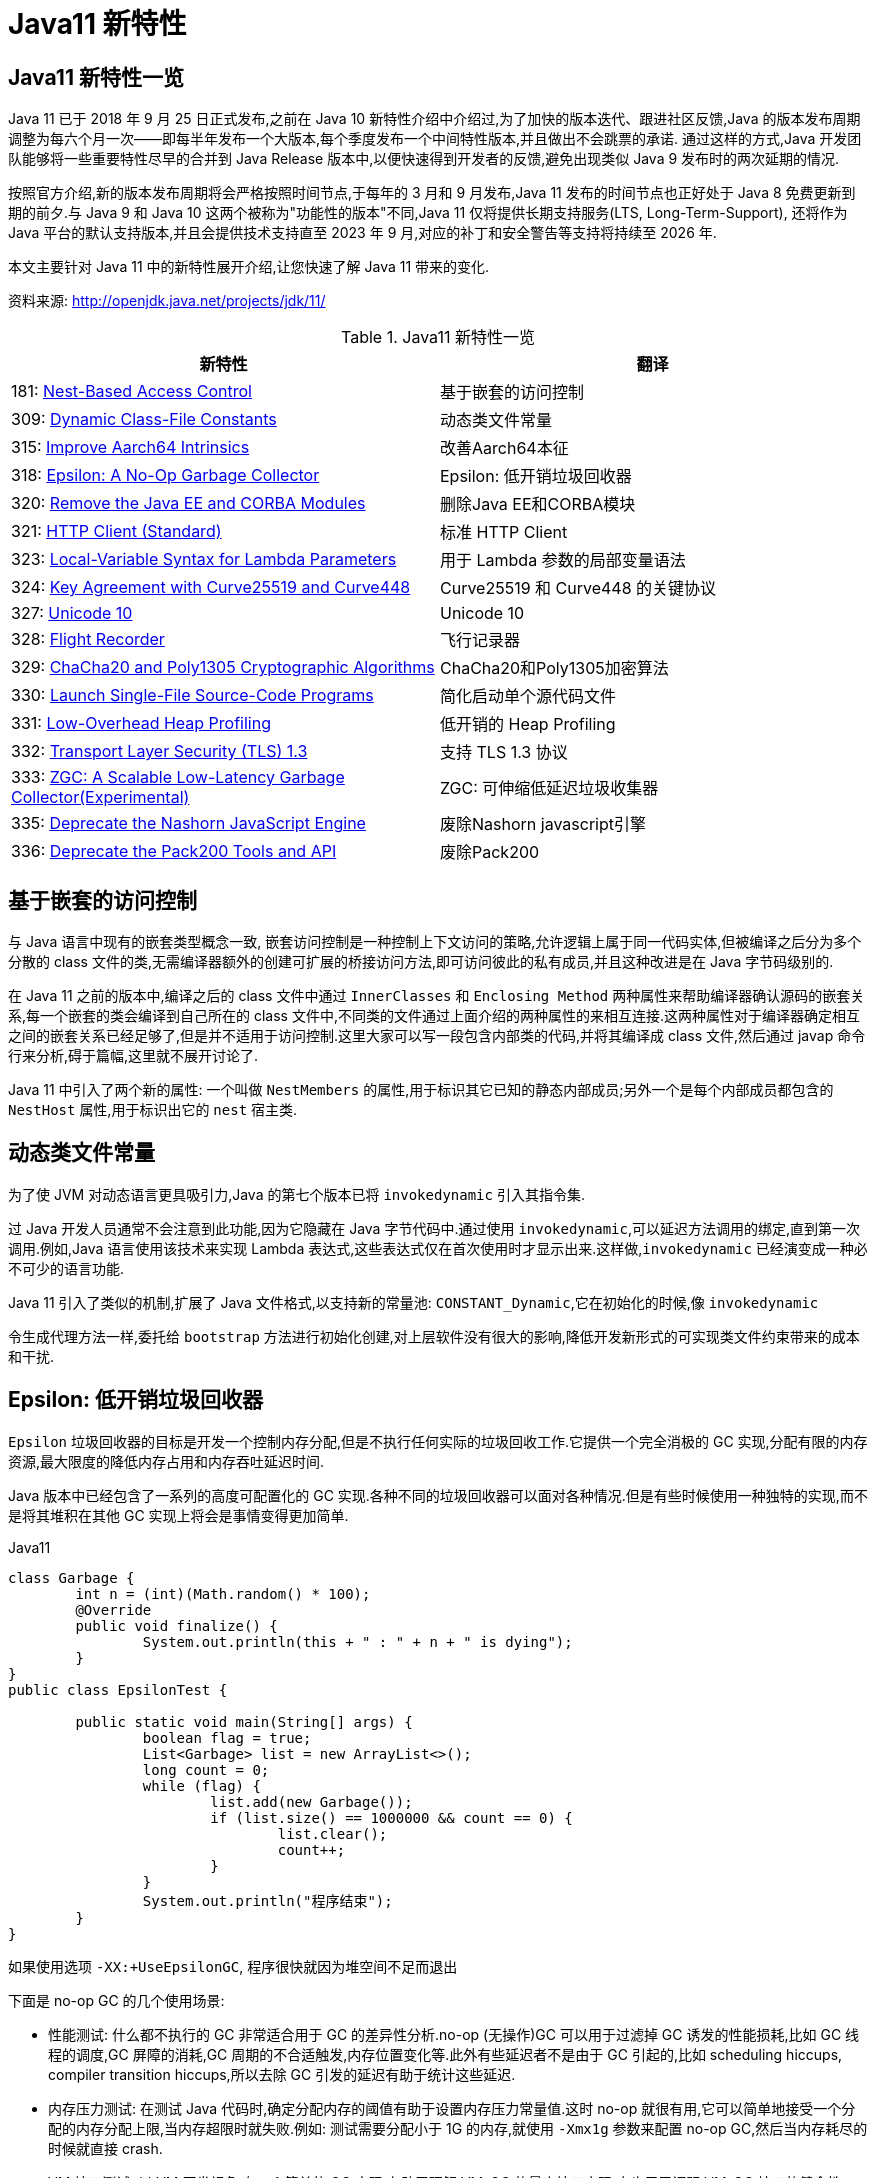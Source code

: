 [[java-11-feature]]
= Java11 新特性

[[java-11-feature-overview]]
== Java11 新特性一览

Java 11 已于 2018 年 9 月 25 日正式发布,之前在 Java 10 新特性介绍中介绍过,为了加快的版本迭代、跟进社区反馈,Java 的版本发布周期调整为每六个月一次——即每半年发布一个大版本,每个季度发布一个中间特性版本,并且做出不会跳票的承诺.
通过这样的方式,Java 开发团队能够将一些重要特性尽早的合并到 Java Release 版本中,以便快速得到开发者的反馈,避免出现类似 Java 9 发布时的两次延期的情况.

按照官方介绍,新的版本发布周期将会严格按照时间节点,于每年的 3 月和 9 月发布,Java 11 发布的时间节点也正好处于 Java 8 免费更新到期的前夕.与 Java 9 和 Java 10 这两个被称为"功能性的版本"不同,Java 11 仅将提供长期支持服务(LTS, Long-Term-Support),
还将作为 Java 平台的默认支持版本,并且会提供技术支持直至 2023 年 9 月,对应的补丁和安全警告等支持将持续至 2026 年.

本文主要针对 Java 11 中的新特性展开介绍,让您快速了解 Java 11 带来的变化.


资料来源:  http://openjdk.java.net/projects/jdk/11/

[[java-11-feature-overview-tbl]]
.Java11 新特性一览
|===
| 新特性| 翻译

| 181: http://openjdk.java.net/jeps/181[Nest-Based Access Control] | 基于嵌套的访问控制

| 309: http://openjdk.java.net/jeps/309[Dynamic Class-File Constants] | 动态类文件常量

| 315: http://openjdk.java.net/jeps/315[Improve Aarch64 Intrinsics] | 改善Aarch64本征

| 318: http://openjdk.java.net/jeps/318[Epsilon: A No-Op Garbage Collector] | Epsilon: 低开销垃圾回收器

| 320: http://openjdk.java.net/jeps/320[Remove the Java EE and CORBA Modules] | 删除Java EE和CORBA模块

| 321: http://openjdk.java.net/jeps/321[HTTP Client (Standard)] | 标准 HTTP Client

| 323: http://openjdk.java.net/jeps/323[Local-Variable Syntax for Lambda Parameters] | 用于 Lambda 参数的局部变量语法

| 324: http://openjdk.java.net/jeps/324[Key Agreement with Curve25519 and Curve448] | Curve25519 和 Curve448 的关键协议

| 327: http://openjdk.java.net/jeps/327[Unicode 10] | Unicode 10

| 328: http://openjdk.java.net/jeps/328[Flight Recorder] | 飞行记录器

| 329: http://openjdk.java.net/jeps/329[ChaCha20 and Poly1305 Cryptographic Algorithms] | ChaCha20和Poly1305加密算法

| 330: http://openjdk.java.net/jeps/330[Launch Single-File Source-Code Programs] | 简化启动单个源代码文件

| 331: http://openjdk.java.net/jeps/331[Low-Overhead Heap Profiling] | 低开销的 Heap Profiling

| 332: http://openjdk.java.net/jeps/332[Transport Layer Security (TLS) 1.3] | 支持 TLS 1.3 协议

| 333: http://openjdk.java.net/jeps/333[ZGC: A Scalable Low-Latency Garbage Collector(Experimental)] | ZGC: 可伸缩低延迟垃圾收集器

| 335: http://openjdk.java.net/jeps/335[Deprecate the Nashorn JavaScript Engine] | 废除Nashorn javascript引擎

| 336: http://openjdk.java.net/jeps/336[Deprecate the Pack200 Tools and API] | 废除Pack200
|===

[[java-11-feature-access-control]]
== 基于嵌套的访问控制

与 Java 语言中现有的嵌套类型概念一致, 嵌套访问控制是一种控制上下文访问的策略,允许逻辑上属于同一代码实体,但被编译之后分为多个分散的 class 文件的类,无需编译器额外的创建可扩展的桥接访问方法,即可访问彼此的私有成员,并且这种改进是在 Java 字节码级别的.

在 Java 11 之前的版本中,编译之后的 class 文件中通过 `InnerClasses` 和 `Enclosing Method`  两种属性来帮助编译器确认源码的嵌套关系,每一个嵌套的类会编译到自己所在的 class 文件中,不同类的文件通过上面介绍的两种属性的来相互连接.这两种属性对于编译器确定相互之间的嵌套关系已经足够了,但是并不适用于访问控制.这里大家可以写一段包含内部类的代码,并将其编译成 class 文件,然后通过 javap 命令行来分析,碍于篇幅,这里就不展开讨论了.

Java 11 中引入了两个新的属性: 一个叫做 `NestMembers` 的属性,用于标识其它已知的静态内部成员;另外一个是每个内部成员都包含的 `NestHost` 属性,用于标识出它的 `nest` 宿主类.

[[java-11-feature-class]]
== 动态类文件常量

为了使 JVM 对动态语言更具吸引力,Java 的第七个版本已将 `invokedynamic` 引入其指令集.

过 Java 开发人员通常不会注意到此功能,因为它隐藏在 Java 字节代码中.通过使用 `invokedynamic`,可以延迟方法调用的绑定,直到第一次调用.例如,Java 语言使用该技术来实现 Lambda 表达式,这些表达式仅在首次使用时才显示出来.这样做,`invokedynamic` 已经演变成一种必不可少的语言功能.

Java 11 引入了类似的机制,扩展了 Java 文件格式,以支持新的常量池: `CONSTANT_Dynamic`,它在初始化的时候,像 `invokedynamic`

令生成代理方法一样,委托给 `bootstrap` 方法进行初始化创建,对上层软件没有很大的影响,降低开发新形式的可实现类文件约束带来的成本和干扰.

[[java-11-feature-epsilon]]
== Epsilon: 低开销垃圾回收器

`Epsilon` 垃圾回收器的目标是开发一个控制内存分配,但是不执行任何实际的垃圾回收工作.它提供一个完全消极的 GC 实现,分配有限的内存资源,最大限度的降低内存占用和内存吞吐延迟时间.

Java 版本中已经包含了一系列的高度可配置化的 GC 实现.各种不同的垃圾回收器可以面对各种情况.但是有些时候使用一种独特的实现,而不是将其堆积在其他 GC 实现上将会是事情变得更加简单.

[source,java,indent=0,subs="verbatim,quotes",role="primary"]
.Java11
----
class Garbage {
	int n = (int)(Math.random() * 100);
	@Override
	public void finalize() {
		System.out.println(this + " : " + n + " is dying");
	}
}
public class EpsilonTest {

	public static void main(String[] args) {
		boolean flag = true;
		List<Garbage> list = new ArrayList<>();
		long count = 0;
		while (flag) {
			list.add(new Garbage());
			if (list.size() == 1000000 && count == 0) {
				list.clear();
				count++;
			}
		}
		System.out.println("程序结束");
	}
}
----

如果使用选项 `-XX:+UseEpsilonGC`, 程序很快就因为堆空间不足而退出

下面是 no-op GC 的几个使用场景:

* 性能测试: 什么都不执行的 GC 非常适合用于 GC 的差异性分析.no-op (无操作)GC 可以用于过滤掉 GC 诱发的性能损耗,比如 GC 线程的调度,GC 屏障的消耗,GC 周期的不合适触发,内存位置变化等.此外有些延迟者不是由于 GC 引起的,比如 scheduling hiccups, compiler transition hiccups,所以去除 GC 引发的延迟有助于统计这些延迟.
* 内存压力测试: 在测试 Java 代码时,确定分配内存的阈值有助于设置内存压力常量值.这时 no-op 就很有用,它可以简单地接受一个分配的内存分配上限,当内存超限时就失败.例如: 测试需要分配小于 1G 的内存,就使用 `-Xmx1g` 参数来配置 no-op GC,然后当内存耗尽的时候就直接 crash.
* VM 接口测试: 以 VM 开发视角,有一个简单的 GC 实现,有助于理解 VM-GC 的最小接口实现.它也用于证明 VM-GC 接口的健全性.
* 极度短暂 job 任务: 一个短声明周期的 job 任务可能会依赖快速退出来释放资源,这个时候接收 GC 周期来清理 heap 其实是在浪费时间,因为 heap 会在退出时清理.并且 GC 周期可能会占用一会时间,因为它依赖 heap 上的数据量.
* 延迟改进: 对那些极端延迟敏感的应用,开发者十分清楚内存占用,或者是几乎没有垃圾回收的应用,此时耗时较长的 GC 周期将会是一件坏事.
* 吞吐改进: 即便对那些无需内存分配的工作,选择一个 GC 意味着选择了一系列的 GC 屏障,所有的 OpenJDK GC 都是分代的,所以他们至少会有一个写屏障.避免这些屏障可以带来一点点的吞吐量提升.

`Epsilon` 垃圾回收器和其他 OpenJDK 的垃圾回收器一样,可以通过参数 `-XX:+UseEpsilonGC` 开启.

`Epsilon` 线性分配单个连续内存块.可复用现存 VM 代码中的 TLAB 部分的分配功能.非 TLAB 分配也是同一段代码,因为在此方案中,分配 TLAB 和分配大对象只有一点点的不同.Epsilon 用到的 `barrier` 是空的(或者说是无操作的).因为该 GC

执行任何的 GC 周期,不用关系对象图,对象标记,对象复制等.引进一种新的 barrier-set 实现可能是该 GC 对 JVM 最大的变化.

[[java-11-feature-remove-module]]
== 删除 JavaEE 和 CORBA 模块

在 java11 中移除了不太使用的 JavaEE 模块和 CORBA 技术
CORBA 来自于二十世纪九十年代,Oracle说,现在用CORBA开发现代Java应用程序已经没有意义了,维护 CORBA 的成本已经超过了保留它带来的好处.

但是删除 CORBA 将使得那些依赖于JDK提供部分 CORBA API 的 CORBA 实现无法运行.目前还没有第三方 CORBA 版本,也不确定是否会有第三方愿意接手 CORBA API 的维护工作.

在 java11 中将 java9 标记废弃的 Java EE 及 CORBA 模块移除掉,具体如下:

(1)xml相关的,

`java.xml.ws`,`java.xml.bind`,`java.xml.ws`,`java.xml.ws.annotation`,`jdk.xml.bind`,`jdk.xml.ws` 被移除,只剩下 `java.xml`,`java.xml.crypto,jdk.xml.dom` 这几个模块;

(2)

`java.corba`,
`java.se.ee`,
`java.activation`,
`java.transaction` 被移除,但是 java11 新增一个 `java.transaction.xa` 模块

[[java-11-feature-httpclient]]
== 标准 HTTP Client

Java 11 对 Java 9 中引入并在 Java 10 中进行了更新的 Http Client API 进行了标准化,在前两个版本中进行孵化的同时,Http Client 几乎被完全重写,并且现在完全支持异步非阻塞.

新版 Java 中,Http Client 的包名由 `jdk.incubator.http` 改为 `java.net.http`,该 API 通过 `CompleteableFutures` 提供非阻塞请求和响应语义,可以联合使用以触发相应的动作,并且 RX `Flow` 的概念也在 Java 11 中得到了实现.
现在,在用户层请求发布者和响应发布者与底层套接字之间追踪数据流更容易了.这降低了复杂性,并最大程度上提高了 HTTP/1 和 HTTP/2 之间的重用的可能性.

Java 11 中的新 Http Client API,提供了对 HTTP/2 等业界前沿标准的支持,同时也向下兼容 HTTP/1.1,精简而又友好的 API 接口,与主流开源 API(如: Apache `HttpClient`、`Jetty`、`OkHttp` 等)类似甚至拥有更高的性能.与此同时它是 Java 在 `Reactive-Stream` 方面的第一个生产实践,其中广泛使用了 Java Flow API,终于让 Java 标准 HTTP 类库在扩展能力等方面,满足了现代互联网的需求,是一个难得的现代 Http/2 Client API 标准的实现,Java 工程师终于可以摆脱老旧的 `HttpURLConnection` 了.下面模拟 Http GET 请求并打印返回内容:

[source,java,indent=0,subs="verbatim,quotes",role="primary"]
.Java11
----
HttpClient client = HttpClient.newHttpClient();
HttpRequest request = HttpRequest.newBuilder()
      .uri(URI.create("http://openjdk.java.net/"))
      .build();
client.sendAsync(request, BodyHandlers.ofString())
      .thenApply(HttpResponse::body)
      .thenAccept(System.out::println)
      .join();
----

[[java-11-feature-lambda]]
== 用于 Lambda 参数的局部变量语法

在 Lambda 表达式中使用局部变量类型推断是 Java 11 引入的唯一与语言相关的特性,这一节,我们将探索这一新特性.

从 Java 10 开始,便引入了局部变量类型推断这一关键特性.类型推断允许使用关键字 `var` 作为局部变量的类型而不是实际类型,编译器根据分配给变量的值推断出类型.这一改进简化了代码编写、节省了开发者的工作时间,因为不再需要显式声明局部变量的类型,而是可以使用关键字 `var`,且不会使源代码过于复杂.

可以使用关键字 `var` 声明局部变量,如下所示:

[source,java,indent=0,subs="verbatim,quotes",role="primary"]
.Java11
----
var s = "Hello Java 11";
System.out.println(s);
----

但是在 Java 10 中,还有下面几个限制:

* 只能用于局部变量上
* 声明时必须初始化
* 不能用作方法参数
* 不能在 Lambda 表达式中使用

Java 11 与 Java 10 的不同之处在于允许开发者在 Lambda 表达式中使用 `var` 进行参数声明.乍一看,这一举措似乎有点多余,因为在写代码过程中可以省略 Lambda 参数的类型,并通过类型推断确定它们.但是,添加上类型定义同时使用 `@Nonnull` 和 `@Nullable` 等类型注解还是很有用的,既能保持与局部变量的一致写法,也不丢失代码简洁.

Lambda 表达式使用隐式类型定义,它形参的所有类型全部靠推断出来的.隐式类型 Lambda 表达式如下:

[source,java,indent=0,subs="verbatim,quotes",role="primary"]
.Java11
----
(x, y) -> x.process(y)
----

Java 10 为局部变量提供隐式定义写法如下:

[source,java,indent=0,subs="verbatim,quotes",role="primary"]
.Java10
----
var x = new Foo();
for (var x : xs) { ... }
try (var x = ...) { ... } catch ...
----

为了 Lambda 类型表达式中正式参数定义的语法与局部变量定义语法的不一致,且为了保持与其他局部变量用法上的一致性,希望能够使用关键字 `var` 隐式定义 Lambda 表达式的形参:

[source,java,indent=0,subs="verbatim,quotes",role="primary"]
.Java10
----
(var x, var y) -> x.process(y)
----

于是在 Java 11 中将局部变量和 Lambda 表达式的用法进行了统一,并且可以将注释应用于局部变量和 Lambda 表达式:

[source,java,indent=0,subs="verbatim,quotes",role="primary"]
.Java11
----
@Nonnull var x = new Foo();
(@Nonnull var x, @Nullable var y) -> x.process(y)
----

[[java-11-feature-unicode10]]
== Unicode 10

Unicode 10 增加了 8518 个字符, 总计达到了 136690 个字符. 并且增加了4个脚本.同时还有 56 个新的 emoji 表情符号.

[[java-11-feature-encryption-algorithm]]
== `ChaCha20` 和 `Poly1305` 加密算法

实现 RFC 7539 的 ChaCha20 和 ChaCha20-Poly1305 加密算法
RFC 7539 定义的秘钥协商方案更高效, 更安全.JDK 增加两个新的接口
`XECPublicKey` 和 `XECPrivateKey`

[source,java,indent=0,subs="verbatim,quotes",role="primary"]
.Java11
----
KeyPairGenerator kpg = KeyPairGenerator.getInstance( "XDH" );
NamedParameterSpec paramSpec = new NamedParameterSpec( "X25519" );
kpg.initialize(paramSpec);
KeyPair kp = kgp.generateKeyPair();

KeyFactory kf = KeyFactory.getInstance( "XDH" );
BigInteger u = new BigInteger( "xxx" );
XECPublicKeySpec pubSpec = new XECPublicKeySpec(paramSpec, u);
PublicKey pubKey = kf.generatePublic(pubSpec);

KeyAgreement ka = KeyAgreement.getInstance( "XDH" );
ka.init(kp.getPrivate());
ka.doPhase(pubKey, true);
byte[] secret = ka.generateSecret();
----

[[java-11-feature-flight]]
== 飞行记录器

飞行记录器之前是商业版 JDK 的一项分析工具,但在 Java 11 中,其代码被包含到公开代码库中,这样所有人都能使用该功能了.

Java 语言中的飞行记录器类似飞机上的黑盒子,是一种低开销的事件信息收集框架,主要用于对应用程序和 JVM 进行故障检查、分析.飞行记录器记录的主要数据源于应用程序、JVM 和 OS,这些事件信息保存在单独的事件记录文件中,故障发生后,能够从事件记录文件中提取出有用信息对故障进行分析.

启用飞行记录器参数如下:

```shell
-XX:StartFlightRecording
```

也可以使用 `bin/jcmd`  工具启动和配置飞行记录器:

飞行记录器启动、配置参数示例

```shell
$ jcmd <pid> JFR.start
$ jcmd <pid> JFR.dump filename=recording.jfr
$ jcmd <pid> JFR.stop
```

JFR 使用测试:

[source,java,indent=0,subs="verbatim,quotes",role="primary"]
.Java11
----
public class FlightRecorderTest extends Event {
    @Label("Hello World")
    @Description("Helps the programmer getting started")
    static class HelloWorld extends Event {
        @Label("Message")
        String message;
    }

    public static void main(String[] args) {
        HelloWorld event = new HelloWorld();
        event.message = "hello, world!";
        event.commit();
    }
}
----

在运行时加上如下参数:

[source,java,indent=0,subs="verbatim,quotes",role="primary"]
.Java11
----
java -XX:StartFlightRecording=duration=1s, filename=recording.jfr
----

下面读取上一步中生成的 JFR 文件: `recording.jfr`

飞行记录器分析示例:

[source,java,indent=0,subs="verbatim,quotes",role="primary"]
.Java11
----
public void readRecordFile() throws IOException {
    final Path path = Paths.get("D:\\ java \\recording.jfr");
    final List<RecordedEvent> recordedEvents = RecordingFile.readAllEvents(path);
    for (RecordedEvent event : recordedEvents) {
        System.out.println(event.getStartTime() + "," + event.getValue("message"));
    }
}
----

JFR是 Oracle 刚刚开源的强大特性.我们知道在生产系统进行不同角度的 Profiling,有各种工具、框架,但是能力范围、可靠性、开销等,大都差强人意,要么能力不全面,要么开销太大,甚至不可靠可能导致 Java 应用进程宕机.

而 JFR 是一套集成进入 JDK、JVM 内部的事件机制框架,通过良好架构和设计的框架,硬件层面的极致优化,生产环境的广泛验证,它可以做到极致的可靠和低开销.在 SPECjbb2015 等基准测试中,JFR 的性能开销最大不超过 1%,所以,工程师可以基本没有心理负担地在大规模分布式的生产系统使用,
这意味着,我们既可以随时主动开启 JFR 进行特定诊断,也可以让系统长期运行 JFR,用以在复杂环境中进行 `"After-the-fact"` 分析.还需要苦恼重现随机问题吗? JFR 让问题简化了很多.

在保证低开销的基础上,JFR 提供的能力也令人眼前一亮,例如: 我们无需 BCI 就可以进行 Object Allocation Profiling,终于不用担心 BTrace 之类把进程搞挂了.对锁竞争、阻塞、延迟,JVM GC、SafePoint 等领域,进行非常细粒度分析.
甚至深入 JIT Compiler 内部,全面把握热点方法、内联、逆优化等等.JFR 提供了标准的 Java、C++ 等扩展 API,可以与各种层面的应用进行定制、集成,为复杂的企业应用栈或者复杂的分布式应用,提供 All-in-One 解决方案.
而这一切都是内建在 JDK 和 JVM 内部的,并不需要额外的依赖,开箱即用.

[[java-11-feature-startup]]
== 简化启动单个源代码文件

Java 11 版本中最令人兴奋的功能之一是增强 Java 启动器,使之能够运行单一文件的 Java 源代码.此功能允许使用 Java 解释器直接执行 Java 源代码.源代码在内存中编译,然后由解释器执行.唯一的约束在于所有相关的类必须定义在同一个 Java 文件中.

此功能对于开始学习 Java 并希望尝试简单程序的人特别有用,并且能与 `jshell` 一起使用,将成为任何初学者学习语言的一个很好的工具集.不仅初学者会受益,专业人员还可以利用这些工具来探索新的语言更改或尝试未知的 API.

如今单文件程序在编写小实用程序时很常见,特别是脚本语言领域.从中开发者可以省去用 Java 编译程序等不必要工作,以及减少新手的入门障碍.在基于 Java 10 的程序实现中可以通过三种方式启动:

* 作为 `* .class` 文件
* 作为 `* .jar` 文件中的主类
* 作为模块中的主类

而在最新的 Java 11 中新增了一个启动方式,即可以在源代码中声明类,例如: 如果名为 `HelloWorld.java` 的文件包含一个名为 `hello.World` 的类,那么该命令:

```shell
java HelloWorld.java
```

也等同于:

```shell
$ javac HelloWorld.java
$ java -cp . hello.World
```

[[java-11-feature-heapprofiling]]
== 低开销的 Heap Profiling

Java 11 中提供一种低开销的 Java 堆分配采样方法,能够得到堆分配的 Java 对象信息,并且能够通过 JVMTI 访问堆信息.

引入这个低开销内存分析工具是为了达到如下目的:

* 足够低的开销,可以默认且一直开启
* 能通过定义好的程序接口访问
* 能够对所有堆分配区域进行采样
* 能给出正在和未被使用的 Java 对象信息

对用户来说,了解它们堆里的内存分布是非常重要的,特别是遇到生产环境中出现的高 CPU、高内存占用率的情况.目前有一些已经开源的工具,允许用户分析应用程序中的堆使用情况,比如: `Java Flight Recorder`、`jmap`、`YourKit` 以及 `VisualVM tools`..
但是这些工具都有一个明显的不足之处: 无法得到对象的分配位置,headp dump 以及 heap histogram 中都没有包含对象分配的具体信息,但是这些信息对于调试内存问题至关重要,因为它能够告诉开发人员他们的代码中发生的高内存分配的确切位置,并根据实际源码来分析具体问题,这也是 Java 11 中引入这种低开销堆分配采样方法的原因.

[[java-11-feature-tls]]
== 支持 TLS 1.3 协议

Java 11 中包含了传输层安全性(TLS)1.3 规范(`RFC 8446`)的实现,替换了之前版本中包含的 TLS,包括 TLS 1.2,同时还改进了其他 TLS 功能,例如 OCSP 装订扩展(`RFC 6066`,`RFC 6961`),以及会话散列和扩展主密钥扩展(`RFC 7627`),在安全性和性能方面也做了很多提升.

新版本中包含了 Java 安全套接字扩展(JSSE)提供 SSL,TLS 和 DTLS 协议的框架和 Java 实现.目前,JSSE API 和 JDK 实现支持 `SSL 3.0,TLS 1.0,TLS 1.1,TLS 1.2,DTLS 1.0 和 DTLS 1.2`.

同时 Java 11 版本中实现的 TLS 1.3,重新定义了以下新标准算法名称:

1. TLS 协议版本名称: TLSv1.3

2. SSLContext 算法名称: TLSv1.3

3. TLS 1.3 的 TLS 密码套件名称: `TLS_AES_128_GCM_SHA256`,`TLS_AES_256_GCM_SHA384`

4. 用于 `X509KeyManager` 的 `keyType: RSASSA-PSS`

5. 用于 `X509TrustManager` 的 `authType: RSASSA-PSS`

还为 TLS 1.3 添加了一个新的安全属性 `jdk.tls.keyLimits`.当处理了特定算法的指定数据量时,触发握手后,密钥和 IV 更新以导出新密钥.还添加了一个新的系统属性 `jdk.tls.server.protocols`,用于在 SunJSSE 提供程序的服务器端配置默认启用的协议套件.

之前版本中使用的 `KRB5` 密码套件实现已从 Java 11 中删除,因为该算法已不再安全.同时注意,TLS 1.3 与以前的版本不直接兼容.

升级到 TLS 1.3 之前,需要考虑如下几个兼容性问题:

1. TLS 1.3 使用半关闭策略,而 TLS 1.2 以及之前版本使用双工关闭策略,对于依赖于双工关闭策略的应用程序,升级到 TLS 1.3 时可能存在兼容性问题.
2. TLS 1.3 使用预定义的签名算法进行证书身份验证,但实际场景中应用程序可能会使用不被支持的签名算法.
3. TLS 1.3 再支持 DSA 签名算法,如果在服务器端配置为仅使用 DSA 证书,则无法升级到 TLS 1.3.
4. TLS 1.3 支持的加密套件与 TLS 1.2 和早期版本不同,若应用程序硬编码了加密算法单元,则在升级的过程中需要修改相应代码才能升级使用 TLS 1.3.
5. TLS 1.3 版本的 session 用行为及秘钥更新行为与 1.2 及之前的版本不同,若应用依赖于 TLS 协议的握手过程细节,则需要注意.

[[java-11-feature-zgc]]
== ZGC: 可伸缩低延迟垃圾收集器

ZGC 即 Z Garbage Collector(垃圾收集器或垃圾回收器),这应该是 Java 11 中最为瞩目的特性,没有之一.ZGC 是一个可伸缩的、低延迟的垃圾收集器,主要为了满足如下目标进行设计:

* GC 停顿时间不超过 10ms
* 即能处理几百 MB 的小堆,也能处理几个 TB 的大堆
* 应用吞吐能力不会下降超过 15%(与 G1 回收算法相比)
* 方便在此基础上引入新的 GC 特性和利用 colord
* 针以及 Load barriers 优化奠定基础
* 当前只支持 Linux/x64 位平台

停顿时间在 10ms 以下,10ms 其实是一个很保守的数据,即便是 10ms 这个数据,也是 GC 调优几乎达不到的极值.根据 SPECjbb 2015 的基准测试,128G 的大堆下最大停顿时间才 1.68ms,远低于 10ms,和 G1 算法相比,改进非常明显.

不过目前 ZGC 还处于实验阶段,目前只在 Linux/x64 上可用,如果有足够的需求,将来可能会增加对其他平台的支持.同时作为实验性功能的 ZGC 将不会出现在 JDK 构建中,除非在编译时使用 `configure` 参数: `--with-jvm-features=zgc` 显式启用.

在实验阶段,编译完成之后,已经迫不及待的想试试 ZGC,需要配置以下 JVM 参数,才能使用 ZGC,具体启动 ZGC 参数如下:

```shell
-XX: + UnlockExperimentalVMOptions -XX: + UseZGC -Xmx10g
```

其中参数: `-Xmx` 是 ZGC 收集器中最重要的调优选项,大大解决了程序员在 JVM 参数调优上的困扰.ZGC 是一个并发收集器,必须要设置一个最大堆的大小,应用需要多大的堆,主要有下面几个考量:

* 对象的分配速率,要保证在 GC 的时候,堆中有足够的内存分配新对象.
* 一般来说,给 ZGC 的内存越多越好,但是也不能浪费内存,所以要找到一个平衡.

[[java-11-feature-nashorn]]
== 废除 Nashorn javascript 引擎

废除 Nashorn javascript 引擎,在后续版本准备移除掉,有需要的可以考虑使用 `GraalVM`

[[java-11-feature-pack200]]
== 废除 Pack200

Java5中带了一个压缩工具:`Pack200`,这个工具能对普通的 jar 文件进行高效压缩.其  实现原理是根据 Java 类特有的结构,合并常数  池,去掉无用信息等来实现对 java 类的高效压缩.
由于是专门对 Java 类进行压缩的,所以对普通文件的压缩和普通压缩软件没有什么两样,但是对于Jar  文件却能轻易达到 10-40% 的压缩率.这在 Java 应用部署中很有用,尤其对于移动 Java 计算,能够大大减小代码下载量.

Java5 中还提供了这一技术的API接口,你可以将其嵌入到你的程序中使用.使用的方法很简单,下面的短短几行代码即可以实现jar的压缩和解压:

压缩

[source,java,indent=0,subs="verbatim,quotes",role="primary"]
.Java8
----
Packer packer=Pack200.newPacker();
OutputStream output=new BufferedOutputStream(new  FileOutputStream(outfile));
packer.pack(new JarFile(jarFile), output);
output.close();
----

解压

[source,java,indent=0,subs="verbatim,quotes",role="primary"]
.Java8
----
Unpacker unpacker=Pack200.newUnpacker();
output=new JarOutputStream(new FileOutputStream(jarFile));
unpacker.unpack(pack200File, output);
output.close();
----

`Pack200` 的压缩和解压缩速度是比较快的,而且压缩率也是很惊人的,在我是使用  的包 4.46MB 压缩后成了 1.44MB(0.322%),而且随着包的越大压缩率会根据明显,据说如果 `jar` 包都是 `class` 类可以压缩到1/9的大  小.
其实 `JavaWebStart` 还有很多功能,例如可以按不同的 jar 包进行 lazy 下载和 单独更新,设置可以根据 jar 中的类变动进行 `class` 粒度的下载.


但是在 java11 中废除了 `pack200` 以及 `unpack200` 工具以及 `java.util.jar` 中的 `Pack200` API.因为 `Pack200` 主要是用来压缩jar包的工具,由于网络下载速度的提升以及 java9 引入模块化系统之后不再依赖 `Pack200`,因此这个版本将其移除掉.
